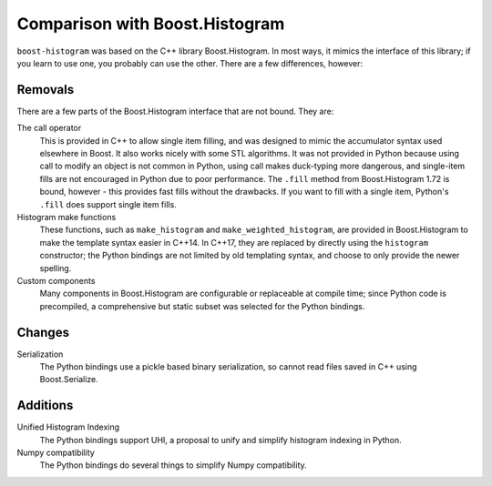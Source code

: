 Comparison with Boost.Histogram
===============================

``boost-histogram`` was based on the C++ library Boost.Histogram. In most ways,
it mimics the interface of this library; if you learn to use one, you probably can use
the other. There are a few differences, however:

Removals
^^^^^^^^

There are a few parts of the Boost.Histogram interface that are not bound. They are:

The call operator
   This is provided in C++ to allow single item filling, and was designed to mimic the
   accumulator syntax used elsewhere in Boost. It also works nicely with some STL
   algorithms. It was not provided in Python because using call to modify an object
   is not common in Python, using call makes duck-typing more dangerous, and single-item
   fills are not encouraged in Python due to poor performance. The ``.fill`` method from
   Boost.Histogram 1.72 is bound, however - this provides fast fills without the drawbacks.
   If you want to fill with a single item, Python's ``.fill`` does support single item fills.

Histogram make functions
   These functions, such as ``make_histogram`` and ``make_weighted_histogram``, are provided
   in Boost.Histogram to make the template syntax easier in C++14. In C++17, they are replaced
   by directly using the ``histogram`` constructor; the Python bindings are not limited by old
   templating syntax, and choose to only provide the newer spelling.

Custom components
   Many components in Boost.Histogram are configurable or replaceable at compile time; since
   Python code is precompiled, a comprehensive but static subset was selected for the Python bindings.

Changes
^^^^^^^

Serialization
   The Python bindings use a pickle based binary serialization, so cannot read files saved in C++ using Boost.Serialize.


Additions
^^^^^^^^^

Unified Histogram Indexing
   The Python bindings support UHI, a proposal to unify and simplify histogram indexing in Python.

Numpy compatibility
   The Python bindings do several things to simplify Numpy compatibility.


